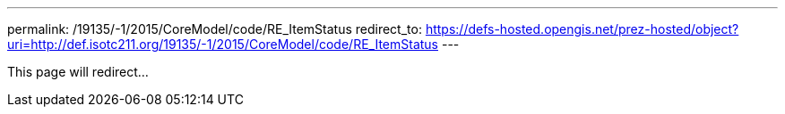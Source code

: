 ---
permalink: /19135/-1/2015/CoreModel/code/RE_ItemStatus
redirect_to: https://defs-hosted.opengis.net/prez-hosted/object?uri=http://def.isotc211.org/19135/-1/2015/CoreModel/code/RE_ItemStatus
---

This page will redirect...
